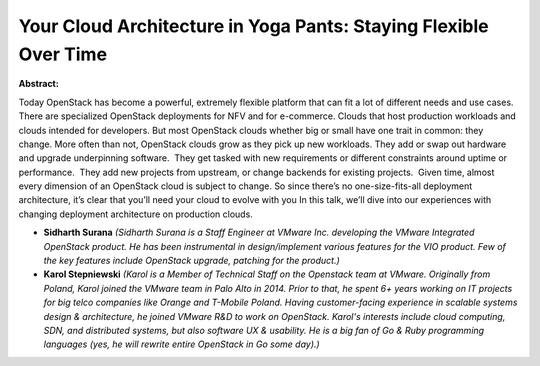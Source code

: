 Your Cloud Architecture in Yoga Pants: Staying Flexible Over Time
~~~~~~~~~~~~~~~~~~~~~~~~~~~~~~~~~~~~~~~~~~~~~~~~~~~~~~~~~~~~~~~~~

**Abstract:**

Today OpenStack has become a powerful, extremely flexible platform that can fit a lot of different needs and use cases. There are specialized OpenStack deployments for NFV and for e-commerce. Clouds that host production workloads and clouds intended for developers. But most OpenStack clouds whether big or small have one trait in common: they change. More often than not, OpenStack clouds grow as they pick up new workloads. They add or swap out hardware and upgrade underpinning software.  They get tasked with new requirements or different constraints around uptime or performance.  They add new projects from upstream, or change backends for existing projects.  Given time, almost every dimension of an OpenStack cloud is subject to change. So since there’s no one-size-fits-all deployment architecture, it’s clear that you’ll need your cloud to evolve with you In this talk, we’ll dive into our experiences with changing deployment architecture on production clouds.  


* **Sidharth Surana** *(Sidharth Surana is a Staff Engineer at VMware Inc. developing the VMware Integrated OpenStack product. He has been instrumental in design/implement various features for the VIO product. Few of the key features include OpenStack upgrade, patching for the product.)*

* **Karol Stepniewski** *(Karol is a Member of Technical Staff on the Openstack team at VMware. Originally from Poland, Karol joined the VMware team in Palo Alto in 2014. Prior to that, he spent 6+ years working on IT projects for big telco companies like Orange and T-Mobile Poland. Having customer-facing experience in scalable systems design & architecture, he joined VMware R&D to work on OpenStack. Karol's interests include cloud computing, SDN, and distributed systems, but also software UX & usability. He is a big fan of Go & Ruby programming languages (yes, he will rewrite entire OpenStack in Go some day).)*
